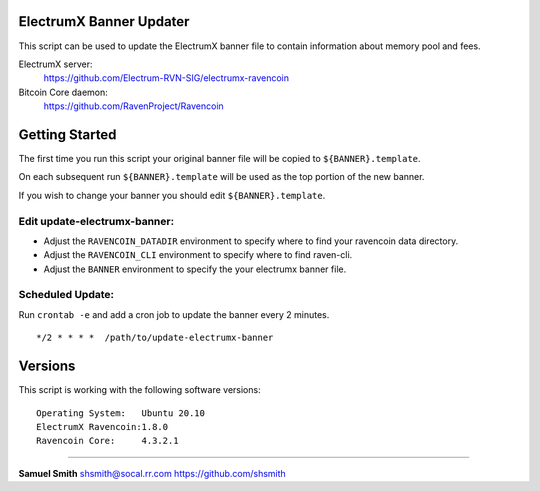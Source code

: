 
ElectrumX Banner Updater
------------------------

This script can be used to update the ElectrumX banner file to contain information about memory pool and fees.

ElectrumX server: 
    https://github.com/Electrum-RVN-SIG/electrumx-ravencoin
    
Bitcoin Core daemon:
    https://github.com/RavenProject/Ravencoin


Getting Started
---------------

The first time you run this script your original banner file will be copied to ``${BANNER}.template``.

On each subsequent run ``${BANNER}.template`` will be used as the top portion of the new banner.

If you wish to change your banner you should edit ``${BANNER}.template``.


Edit update-electrumx-banner:
*****************************

- Adjust the ``RAVENCOIN_DATADIR`` environment to specify where to find your ravencoin data directory.

- Adjust the ``RAVENCOIN_CLI`` environment to specify where to find raven-cli.

- Adjust the ``BANNER`` environment to specify the your electrumx banner file.


Scheduled Update:
*****************

Run ``crontab -e`` and add a cron job to update the banner every 2 minutes.

::

    */2 * * * *  /path/to/update-electrumx-banner


Versions
--------

This script is working with the following software versions::

 Operating System:   Ubuntu 20.10
 ElectrumX Ravencoin:1.8.0
 Ravencoin Core:     4.3.2.1


=======================================================

**Samuel Smith**  shsmith@socal.rr.com   https://github.com/shsmith
